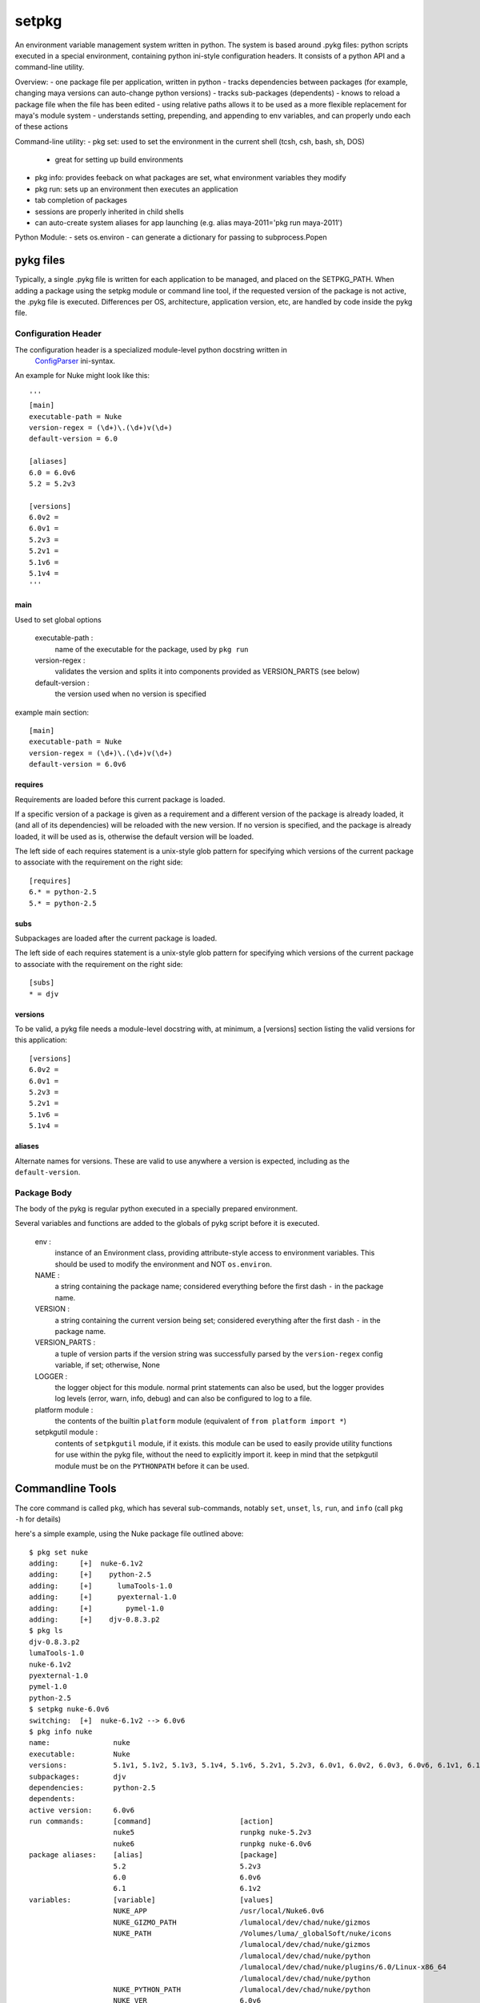 ~~~~~~~~~~~~~~~~~~~~~~~~~~~~~~~~~~
setpkg
~~~~~~~~~~~~~~~~~~~~~~~~~~~~~~~~~~

An environment variable management system written in python. The system is based around .pykg files: python
scripts executed in a special environment, containing python ini-style configuration headers. It consists
of a python API and a command-line utility.

Overview:
- one package file per application, written in python
- tracks dependencies between packages (for example, changing maya versions can auto-change python versions)
- tracks sub-packages (dependents)
- knows to reload a package file when the file has been edited
- using relative paths allows it to be used as a more flexible replacement for maya's module system
- understands setting, prepending, and appending to env variables, and can properly undo each of these actions

Command-line utility:
- pkg set: used to set the environment in the current shell (tcsh, csh, bash, sh, DOS)
  - great for setting up build environments
- pkg info: provides feeback on what packages are set, what environment variables they modify
- pkg run: sets up an environment then executes an application
- tab completion of packages
- sessions are properly inherited in child shells 
- can auto-create system aliases for app launching (e.g. alias maya-2011='pkg run maya-2011')

Python Module:
- sets os.environ
- can generate a dictionary for passing to subprocess.Popen

==================================
pykg files
==================================

Typically, a single .pykg file is written for each application to be managed,
and placed on the SETPKG_PATH. When adding a package using the setpkg module or
command line tool, if the requested version of the package is not active, the
.pykg file is executed. Differences per OS, architecture, application
version, etc, are handled by code inside the pykg file.

----------------------------------
Configuration Header
----------------------------------


The configuration header is a specialized module-level python docstring written in
 `ConfigParser <http://http://docs.python.org/library/configparser.html>`_ ini-syntax.

An example for Nuke might look like this::

    '''
    [main]
    executable-path = Nuke
    version-regex = (\d+)\.(\d+)v(\d+)
    default-version = 6.0

    [aliases]
    6.0 = 6.0v6
    5.2 = 5.2v3

    [versions]
    6.0v2 =
    6.0v1 =
    5.2v3 =
    5.2v1 =
    5.1v6 =
    5.1v4 =
    '''

main
====

Used to set global options

    executable-path :
        name of the executable for the package, used by ``pkg run``
    
    version-regex :
        validates the version and splits it into components provided as VERSION_PARTS (see below)
    
    default-version :
        the version used when no version is specified

example main section::

    [main]
    executable-path = Nuke
    version-regex = (\d+)\.(\d+)v(\d+)
    default-version = 6.0v6

requires
========

Requirements are loaded before this current package is loaded. 

If a specific version of a package is given as a requirement
and a different version of the package is already loaded, it (and all of its
dependencies) will be reloaded with the new version.  If no version is specified,
and the package is already loaded, it will be used as is, otherwise the default
version will be loaded.

The left side of each requires statement is a unix-style glob pattern for specifying
which versions of the current package to associate with the requirement on the
right side::

    [requires]
    6.* = python-2.5
    5.* = python-2.5

subs
====

Subpackages are loaded after the current package is loaded.

The left side of each requires statement is a unix-style glob pattern for specifying
which versions of the current package to associate with the requirement on the
right side::

    [subs]
    * = djv

versions
========

To be valid, a pykg file needs a module-level docstring with, at minimum, a [versions]
section listing the valid versions for this application::

    [versions]
    6.0v2 =
    6.0v1 =
    5.2v3 =
    5.2v1 =
    5.1v6 =
    5.1v4 =

aliases
=======

Alternate names for versions. These are valid to use
anywhere a version is expected, including as the ``default-version``.

----------------------------------
Package Body
----------------------------------

The body of the pykg is regular python executed in a specially prepared environment.

Several variables and functions are added to the globals of pykg script before it
is executed.

    env :
        instance of an Environment class, providing attribute-style access to
        environment variables. This should be used to modify the environment
        and NOT ``os.environ``.

    NAME :
        a string containing the package name; considered everything before the
        first dash ``-`` in the package name.

    VERSION :
        a string containing the current version being set; considered everything
        after the first dash ``-`` in the package name.

    VERSION_PARTS :
        a tuple of version parts if the version string was
        successfully parsed by the ``version-regex`` config variable, if set;
        otherwise, None

    LOGGER :
        the logger object for this module. normal print statements can also be
        used, but the logger provides log levels (error, warn, info, debug) and
        can also be configured to log to a file.

    platform module :
        the contents of the builtin ``platform`` module
        (equivalent of ``from platform import *``)

    setpkgutil module :
        contents of ``setpkgutil`` module, if it exists. this module can be used
        to easily provide utility functions for use within the pykg file, without
        the need to explicitly import it. keep in mind that the setpkgutil module
        must be on the ``PYTHONPATH`` before it can be used.

==================================
Commandline Tools
==================================

The core command is called ``pkg``, which has several sub-commands, notably ``set``,
``unset``, ``ls``, ``run``, and ``info`` (call ``pkg -h`` for details)

here's a simple example, using the Nuke package file outlined above::

    $ pkg set nuke
    adding:     [+]  nuke-6.1v2
    adding:     [+]    python-2.5
    adding:     [+]      lumaTools-1.0
    adding:     [+]      pyexternal-1.0
    adding:     [+]        pymel-1.0
    adding:     [+]    djv-0.8.3.p2
    $ pkg ls
    djv-0.8.3.p2
    lumaTools-1.0
    nuke-6.1v2
    pyexternal-1.0
    pymel-1.0
    python-2.5
    $ setpkg nuke-6.0v6
    switching:  [+]  nuke-6.1v2 --> 6.0v6
    $ pkg info nuke
    name:               nuke
    executable:         Nuke
    versions:           5.1v1, 5.1v2, 5.1v3, 5.1v4, 5.1v6, 5.2v1, 5.2v3, 6.0v1, 6.0v2, 6.0v3, 6.0v6, 6.1v1, 6.1v2, 6.1v3
    subpackages:        djv
    dependencies:       python-2.5
    dependents:
    active version:     6.0v6
    run commands:       [command]                     [action]
                        nuke5                         runpkg nuke-5.2v3
                        nuke6                         runpkg nuke-6.0v6
    package aliases:    [alias]                       [package]
                        5.2                           5.2v3
                        6.0                           6.0v6
                        6.1                           6.1v2
    variables:          [variable]                    [values]
                        NUKE_APP                      /usr/local/Nuke6.0v6
                        NUKE_GIZMO_PATH               /lumalocal/dev/chad/nuke/gizmos
                        NUKE_PATH                     /Volumes/luma/_globalSoft/nuke/icons
                                                      /lumalocal/dev/chad/nuke/gizmos
                                                      /lumalocal/dev/chad/nuke/python
                                                      /lumalocal/dev/chad/nuke/plugins/6.0/Linux-x86_64
                                                      /lumalocal/dev/chad/nuke/python
                        NUKE_PYTHON_PATH              /lumalocal/dev/chad/nuke/python
                        NUKE_VER                      6.0v6
                        NUKE_VERSION_MAJOR            6
                        NUKE_VERSION_MINOR            0
                        NUKE_VERSION_REVISION         6
                        OFX_PLUGIN_PATH               /Volumes/luma/_globalSoft/nuke/ofx_plugins/Linux-x86_64
                        PATH                          /lumalocal/dev/chad/nuke/bin
                                                      /usr/local/Nuke6.0v6
                        PYTHONPATH                    /lumalocal/dev/chad/nuke/python
    $ pkg unset nuke
    removing:   [-]  nuke-6.0v6

There are also several handy aliases available:

========  =========== 
alias     cmd
========  =========== 
setpkg    pkg set
unsetpkg  pkg unset
runpkg    pkg run
pkgs      pkg ls
========  ===========

==================================
Installation
==================================

----------------------------------
Environment Variables
----------------------------------

``SETPKG_ROOT`` :
    Setpkg is comprised of several parts:
        - a python module: ``python/setpkg.py``
        - a command line python executable: ``bin/setpkgcli``
        - shell-specific startup scripts: ``scripts/setpkg.sh``, ``scripts/setpkg.csh``, etc

    The environment variable ``SETPKG_ROOT`` should be set to the directory containing
    all of these parts, usually called 'setpkg'.  This environment variable must be
    set before the shell-specific startup scripts are called.

``SETPKG_PATH`` :
    Search path for ``.pykg`` files. defaults to ``$SETPKG_ROOT/packages``

``SETPKG_PYTHONBIN`` :
    Location of the python interpreter to use with setpkg. setpkg cannot use the python
    interpreter on the executable ``PATH`` as this variable might change, and incompatibilities
    between versions of python are known to cause problems. If not set, the full path to the python
    binary found at startup (using ``which python``)  will be stored in this variable.

----------------------------------
OSX/Linux
----------------------------------

Bash
====

In one of bash's startup scripts (/etc/profile, ~/.bashrc, ~/.bash_profile, etc) add the
following lines::

    export SETPKG_ROOT=/path/to/setpkg
    export SETPKG_PATH=/path/to/pykg_dir:/path/to/other/pykg_dir
    source $SETPKG_ROOT/scripts/setpkg.sh

Tcsh
====

In one of tcsh's startup scripts (/etc/csh.login, /etc/csh.cshrc, ~/.tcshrc, etc) add the
following lines::

    setenv SETPKG_ROOT /path/to/setpkg
    setenv SETPKG_PATH /path/to/pykg_dir:/path/to/other/pykg_dir
    source $SETPKG_ROOT/scripts/setpkg.csh
